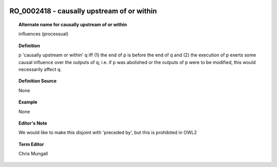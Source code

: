 
  .. _RO_0002418:
  .. _causally upstream of or within:
  .. index:: 
     single: RO_0002418; causally upstream of or within
     single: causally upstream of or within; RO_0002418

RO_0002418 - causally upstream of or within
====================================================================================

.. topic:: Alternate name for causally upstream of or within

    influences (processual)


.. topic:: Definition

    p 'causally upstream or within' q iff (1) the end of p is before the end of q and (2) the execution of p exerts some causal influence over the outputs of q; i.e. if p was abolished or the outputs of p were to be modified, this would necessarily affect q.


.. topic:: Definition Source

    None


.. topic:: Example

    None


.. topic:: Editor's Note

    We would like to make this disjoint with 'preceded by', but this is prohibited in OWL2


.. topic:: Term Editor

    Chris Mungall

